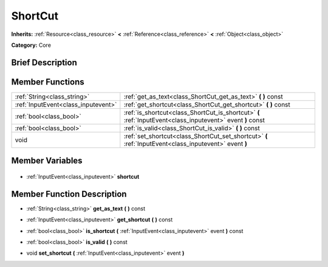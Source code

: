 .. Generated automatically by doc/tools/makerst.py in Godot's source tree.
.. DO NOT EDIT THIS FILE, but the ShortCut.xml source instead.
.. The source is found in doc/classes or modules/<name>/doc_classes.

.. _class_ShortCut:

ShortCut
========

**Inherits:** :ref:`Resource<class_resource>` **<** :ref:`Reference<class_reference>` **<** :ref:`Object<class_object>`

**Category:** Core

Brief Description
-----------------



Member Functions
----------------

+--------------------------------------+------------------------------------------------------------------------------------------------------------+
| :ref:`String<class_string>`          | :ref:`get_as_text<class_ShortCut_get_as_text>` **(** **)** const                                           |
+--------------------------------------+------------------------------------------------------------------------------------------------------------+
| :ref:`InputEvent<class_inputevent>`  | :ref:`get_shortcut<class_ShortCut_get_shortcut>` **(** **)** const                                         |
+--------------------------------------+------------------------------------------------------------------------------------------------------------+
| :ref:`bool<class_bool>`              | :ref:`is_shortcut<class_ShortCut_is_shortcut>` **(** :ref:`InputEvent<class_inputevent>` event **)** const |
+--------------------------------------+------------------------------------------------------------------------------------------------------------+
| :ref:`bool<class_bool>`              | :ref:`is_valid<class_ShortCut_is_valid>` **(** **)** const                                                 |
+--------------------------------------+------------------------------------------------------------------------------------------------------------+
| void                                 | :ref:`set_shortcut<class_ShortCut_set_shortcut>` **(** :ref:`InputEvent<class_inputevent>` event **)**     |
+--------------------------------------+------------------------------------------------------------------------------------------------------------+

Member Variables
----------------

  .. _class_ShortCut_shortcut:

- :ref:`InputEvent<class_inputevent>` **shortcut**


Member Function Description
---------------------------

.. _class_ShortCut_get_as_text:

- :ref:`String<class_string>` **get_as_text** **(** **)** const

.. _class_ShortCut_get_shortcut:

- :ref:`InputEvent<class_inputevent>` **get_shortcut** **(** **)** const

.. _class_ShortCut_is_shortcut:

- :ref:`bool<class_bool>` **is_shortcut** **(** :ref:`InputEvent<class_inputevent>` event **)** const

.. _class_ShortCut_is_valid:

- :ref:`bool<class_bool>` **is_valid** **(** **)** const

.. _class_ShortCut_set_shortcut:

- void **set_shortcut** **(** :ref:`InputEvent<class_inputevent>` event **)**


